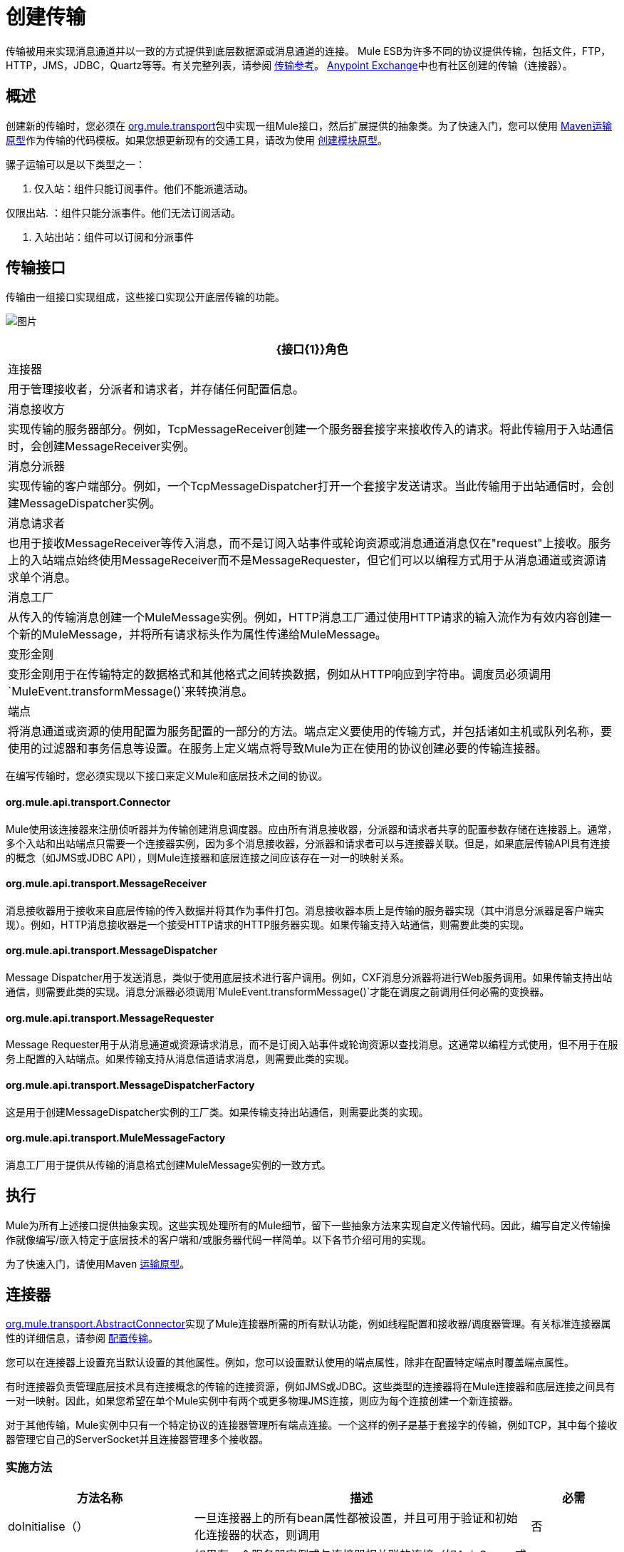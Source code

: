 = 创建传输
:keywords: customize, custom transport

传输被用来实现消息通道并以一致的方式提供到底层数据源或消息通道的连接。 Mule ESB为许多不同的协议提供传输，包括文件，FTP，HTTP，JMS，JDBC，Quartz等等。有关完整列表，请参阅 link:/mule-user-guide/v/3.4/transports-reference[传输参考]。 https://www.anypoint.mulesoft.com/exchange/?type=connector[Anypoint Exchange]中也有社区创建的传输（连接器）。

== 概述

创建新的传输时，您必须在 link:http://www.mulesoft.org/docs/site/current/apidocs/org/mule/transport/package-summary.html[org.mule.transport]包中实现一组Mule接口，然后扩展提供的抽象类。为了快速入门，您可以使用 link:/mule-user-guide/v/3.4/transport-archetype[Maven运输原型]作为传输的代码模板。如果您想更新现有的交通工具，请改为使用 link:/mule-user-guide/v/3.4/creating-module-archetypes[创建模块原型]。

骡子运输可以是以下类型之一：

. 仅入站：组件只能订阅事件。他们不能派遣活动。

仅限出站. ：组件只能分派事件。他们无法订阅活动。

. 入站出站：组件可以订阅和分派事件

== 传输接口

传输由一组接口实现组成，这些接口实现公开底层传输的功能。

image:http://images.mulesoft.org/providers.gif[图片]

[%header%autowidth.spread]
|===
| {接口{1}}角色
|连接器 |用于管理接收者，分派者和请求者，并存储任何配置信息。
|消息接收方 |实现传输的服务器部分。例如，TcpMessageReceiver创建一个服务器套接字来接收传入的请求。将此传输用于入站通信时，会创建MessageReceiver实例。
|消息分派器 |实现传输的客户端部分。例如，一个TcpMessageDispatcher打开一个套接字发送请求。当此传输用于出站通信时，会创建MessageDispatcher实例。
|消息请求者 |也用于接收MessageReceiver等传入消息，而不是订阅入站事件或轮询资源或消息通道消息仅在"request"上接收。服务上的入站端点始终使用MessageReceiver而不是MessageRequester，但它们可以以编程方式用于从消息通道或资源请求单个消息。
|消息工厂 |从传入的传输消息创建一个MuleMessage实例。例如，HTTP消息工厂通过使用HTTP请求的输入流作为有效内容创建一个新的MuleMessage，并将所有请求标头作为属性传递给MuleMessage。
|变形金刚 |变形金刚用于在传输特定的数据格式和其他格式之间转换数据，例如从HTTP响应到字符串。调度员必须调用`MuleEvent.transformMessage()`来转换消息。
|端点 |将消息通道或资源的使用配置为服务配置的一部分的方法。端点定义要使用的传输方式，并包括诸如主机或队列名称，要使用的过滤器和事务信息等设置。在服务上定义端点将导致Mule为正在使用的协议创建必要的传输连接器。
|===

在编写传输时，您必须实现以下接口来定义Mule和底层技术之间的协议。

====  org.mule.api.transport.Connector

Mule使用该连接器来注册侦听器并为传输创建消息调度器。应由所有消息接收器，分派器和请求者共享的配置参数存储在连接器上。通常，多个入站和出站端点只需要一个连接器实例，因为多个消息接收器，分派器和请求者可以与连接器关联。但是，如果底层传输API具有连接的概念（如JMS或JDBC API），则Mule连接器和底层连接之间应该存在一对一的映射关系。

====  org.mule.api.transport.MessageReceiver

消息接收器用于接收来自底层传输的传入数据并将其作为事件打包。消息接收器本质上是传输的服务器实现（其中消息分派器是客户端实现）。例如，HTTP消息接收器是一个接受HTTP请求的HTTP服务器实现。如果传输支持入站通信，则需要此类的实现。

====  org.mule.api.transport.MessageDispatcher

Message Dispatcher用于发送消息，类似于使用底层技术进行客户调用。例如，CXF消息分派器将进行Web服务调用。如果传输支持出站通信，则需要此类的实现。消息分派器必须调用`MuleEvent.transformMessage()`才能在调度之前调用任何必需的变换器。

====  org.mule.api.transport.MessageRequester

Message Requester用于从消息通道或资源请求消息，而不是订阅入站事件或轮询资源以查找消息。这通常以编程方式使用，但不用于在服务上配置的入站端点。如果传输支持从消息信道请求消息，则需要此类的实现。

====  org.mule.api.transport.MessageDispatcherFactory

这是用于创建MessageDispatcher实例的工厂类。如果传输支持出站通信，则需要此类的实现。

====  org.mule.api.transport.MuleMessageFactory

消息工厂用于提供从传输的消息格式创建MuleMessage实例的一致方式。

== 执行

Mule为所有上述接口提供抽象实现。这些实现处理所有的Mule细节，留下一些抽象方法来实现自定义传输代码。因此，编写自定义传输操作就像编写/嵌入特定于底层技术的客户端和/或服务器代码一样简单。以下各节介绍可用的实现。

为了快速入门，请使用Maven link:/mule-user-guide/v/3.6/transport-archetype[运输原型]。

== 连接器

link:http://www.mulesoft.org/docs/site/current/apidocs/org/mule/transport/AbstractConnector.html[org.mule.transport.AbstractConnector]实现了Mule连接器所需的所有默认功能，例如线程配置和接收器/调度器管理。有关标准连接器属性的详细信息，请参阅 link:/mule-user-guide/v/3.7/configuring-a-transport[配置传输]。

您可以在连接器上设置充当默认设置的其他属性。例如，您可以设置默认使用的端点属性，除非在配置特定端点时覆盖端点属性。

有时连接器负责管理底层技术具有连接概念的传输的连接资源，例如JMS或JDBC。这些类型的连接器将在Mule连接器和底层连接之间具有一对一映射。因此，如果您希望在单个Mule实例中有两个或更多物理JMS连接，则应为每个连接创建一个新连接器。

对于其他传输，Mule实例中只有一个特定协议的连接器管理所有端点连接。一个这样的例子是基于套接字的传输，例如TCP，其中每个接收器管理它自己的ServerSocket并且连接器管理多个接收器。

=== 实施方法

[%header%autowidth.spread]
|===
|方法名称 |描述 |必需
| doInitialise（） |一旦连接器上的所有bean属性都被设置，并且可用于验证和初始化连接器的状态，则调用 |否
| doStart（） |如果有一个服务器实例或与连接器相关联的连接（如AxisServer或JMS或JDBC连接），则此方法应使资源处于启动状态。{ {2}}无
| doConnect（） |如果未在接收器/调度程序级别处理，则与基础资源建立连接。 |否
| doDisconnect（） |关闭在doConnect（）中进行的任何连接。 |否
| doStop（） |应将任何关联资源置于停止状态。 Mule自动调用stop（）方法。 |否
| doDispose（） |应该清理与连接器相关的任何打开的资源。 |否
|===

== 消息接收器

每个传输的消息接收器的行为会有所不同，但Mule提供了一些标准实现，可用于轮询资源和管理资源事务。通常有两种类型的消息接收器：轮询和基于监听器。

* 轮询接收器轮询资源，如文件系统，数据库和流。
* 基于监听器的接收器将自己注册为传输器的监听器。例子是JMS（javax.message.MessageListener）和Pop3（javax.mail.MessageCountListener）。这些基本类型可能会被处理。

下面介绍Mule提供的抽象实现。

=== 摘要消息接收器

link:http://www.mulesoft.org/docs/site/current/apidocs/org/mule/transport/AbstractMessageReceiver.html[AbstractMessageReceiver]提供路由事件的方法。扩展此类时，应设置必要的代码以将对象注册为传输的侦听器。这通常是实现监听器接口并注册的情况。

==== 实施方法

[%header%autowidth.spread]
|===
|方法名称 |描述 |必需
| doConnect（） |应该连接底层传输，例如连接套接字或注册SOAP服务。当没有连接时，应使用此方法检查资源是否可用。例如，FileMessageReceiver检查它将使用的目录是否可用且可读。即使在调用doConnect（）方法之后，MessageReceiver仍应保持“停止”状态。这意味着已建立连接，但在调用start（）方法之前不会收到任何事件。如果接收方没有连接，则在MessageReceiver上调用start（）将调用doConnect（）。 |是
| doDisconnect（） |断开并整理使用doConnect（）方法分配的任何资源。此方法应使MessageReceiver处于断开状态，以便可以使用doConnect（）方法重新连接。 |是
| doStart（） |应该执行必要的操作来使接收器开始接收事件。这与doConnect（）方法不同，后者实际上建立了与传输的连接，但使MessageReceiver保持停止状态。对于基于轮询的MessageReceivers，doStart（）方法只是启动轮询线程。对于Axis消息接收者，调用SOAPService上的启动方法。执行的操作取决于正在使用的运输。通常，自定义传输不需要重写此方法。 |否
| doStop（） |应执行任何必要的操作来阻止接收方接收事件。 |否
| doDispose（） |在连接器被丢弃时调用，并应清理所有资源。当调用此方法时，doStop（）和doDisconnect（）方法将被隐式调用。 |否
|===

=== 轮询消息接收器

一些运输工具会定期轮询资源，等待新的数据到达。基于 link:http://www.mulesoft.org/docs/site/current/apidocs/org/mule/transport/AbstractPollingMessageReceiver.html[AbstractPollingMessageReceiver]的轮询消息接收器实现了设置和销毁侦听线程所需的代码，并提供了以给定频率重复调用的单个方法`poll()`。设置和销毁监听线程应分别在doStart（）和doStop（）方法中进行。

==== 实施方法

[%header%autowidth.spread]
|==========
|方法名称 |描述 |必需
| poll（） |以配置的频率重复执行。此方法应执行读取数据并将其返回所需的逻辑。返回的数据将成为新消息的有效载荷。返回null将导致没有事件被触发。 |是的
|==========

=== 事务轮询消息接收器

TransactedPollingMessageReceiver可由启用事务的传输器用于管理传入请求的轮询和事务。该接收方使用事务模板来执行事务中的请求，并且事务本身是根据接收方的端点配置创建的。此类的派生实现必须是线程安全的，因为可以同时启动多个线程以提高吞吐量。

==== 实施方法

除了标准消息接收方中的实现以外，您还为交易轮询消息接收方实现了以下方法：

[%header%autowidth.spread]
|===
|方法名称 |描述 |必需
| getMessages（） |返回表示各个消息有效载荷的对象列表。有效载荷可以是任何类型的对象，并将发送给包装在MuleEvent对象中的Mule服务。 |是
为`getMessages()`返回的列表中的每个对象调用| processMessage（Object） |。处理的每个对象都在自己的事务中进行管理。 |是的
|===

=== 线程管理

接收器为每个请求产生一个线程是很常见的。所有接收器线程都是使用接收器上的WorkManager分配的。 WorkManager负责执行线程中的工作单元。它有一个线程池，允许线程被重用，并确保只产生预定数量的线程。

WorkManager是 link:http://www.mulesoft.org/docs/site/current/apidocs/org/mule/api/context/WorkManager.html[org.mule.api.context.WorkManager]的实现，它实际上只是 link:http://docs.oracle.com/javaee/5/api/javax/resource/spi/work/WorkManager.html[org.mule.api.context.WorkManager]的一个包装，并带有一些额外的生命周期方法。 link:http://www.mulesoft.org/docs/site/current/apidocs/org/mule/transport/AbstractMessageReceiver.html[AbstractMessageReceiver]上有一个`getWorkManager()`方法，您可以使用该方法获取对接收方的WorkManager的引用。工作项目（例如要在单独的线程中执行的代码）必须实现`javax.resource.spi.work.Work`。此接口扩展`java.lang.Runnable`，因此有一个将由WorkManager调用的`run()`方法。

使用WorkManager调度时，应该在WorkManager上调用`scheduleWork(...)`，而不是`startWork(...)`。

== 消息调度程序

消息接收器相当于传输服务器，它服务于客户端请求，而消息分派器则是客户端传输的实现。消息调度程序负责通过传输进行客户端请求，例如写入套接字或调用Web服务。 link:http://www.mulesoft.org/docs/site/current/apidocs/org/mule/transport/AbstractMessageDispatcher.html[AbstractMessageDispatcher]提供了一个很好的基础实现，留下了三个自定义MessageDispatcher实现的方法。

==== 实施方法

[%header%autowidth.spread]
|===
|方法名称 |描述 |必需
| doSend（MuleEvent） |通过传输发送消息有效载荷。如果有来自运输工具的回应，则应从此方法返回。在端点同步运行时调用`sendEvent`方法，并且返回的任何响应最终都会传回给调用者。此方法在与请求线程相同的线程中执行。 |是
| doDispatch（MuleEvent） |在端点异步时调用，并应调用传输但不返回任何结果。如果返回结果，应该忽略它，并且如果它们的底层传输确实有异步处理的概念，那么应该调用它。此方法在与请求线程不同的线程中执行。 |是
| doConnect（） |建立与底层传输的连接，例如连接到套接字或注册SOAP服务。当没有连接时，应使用此方法检查资源是否可用。例如，`FileMessageDispatcher`检查它将使用的目录是否可用且可读。即使在调用`doConnect()`方法之后，`MessageDispatcher`仍应保持“停止”状态。 |是
| doDisconnect（） |断开和整理由`doConnect()`方法分配的任何资源。此方法应将`MessageDispatcher`返回到断开连接状态，以便可以使用`doConnect()`方法重新连接它{是}}是
| doDispose（） |当Dispatcher被丢弃时调用并应清除所有打开的资源。 |否
|===

== 消息请求者

与消息接收者和调度员一样，运输的消息请求者的实现（如果它甚至适用的话）将差别很大。摘要 link:http://www.mulesoft.org/docs/site/current/apidocs/org/mule/transport/AbstractMessageRequester.html[AbstractMessageRequester]为扩展和实现您自己的消息请求者提供了基础，并实现了路由事件的方法。尽管鉴于请求者的性质​​，请求者可以实现`doConnect`和`doDisconnect`方法，但这也可以作为`doRequest`实现的一部分来完成，它实际上取决于底层传输方式，保持连接一直打开或不能进行任意请求。

[%header%autowidth.spread]
|===
|方法名称 |描述 |必需
| doRequest（long） |用于对传输资源进行任意请求。如果超时时间为0，则方法应该阻塞，直到收到端点上的消息。 |
| doConnect（） |应根据需要连接底层传输，例如连接到套接字..  |否
| doDisconnect（） |断开并整理使用doConnect（）方法分配的任何资源。此方法应该返回处于断开状态的MessageReceiver，以便可以使用doConnect（）方法重新连接。 |否
| doInitialise（） |在所有属性设置完成后请求者被初始化时调用。任何必需的初始化都可以在这里完成。 |否
| doStart（） |请求者启动时调用。请求者启动时所需的任何传输特定实现都应在此实现。 |否
| doStop（） |请求者停止时调用。在此请求中实现请求者停止时所需的任何特定于传输的实现。 |否
| doDispose（） |在处理请求者时调用，并清理所有打开的资源。 |否
|===

=== 线程和调度程序缓存

自定义传输不需要担心调度程序线程。除非关闭线程，否则上面列出的Dispatcher方法将在其自己的线程中执行。这由`AbstractMessageDispatcher`进行管理。

当对调度程序发出请求时，会从`AbstractConnector`上的调度程序缓存中查找它。高速缓存由被分派到的端点进行键控。如果找不到调度程序，则使用`MessageDispatcherFactory`创建调度程序，然后将其存储在缓存中供以后使用。

=== 消息工厂

消息工厂将来自底层传输格式的消息转换为MuleMessage。几乎所有的消息传递协议都有消息负载和标题属性的概念。消息工厂提取该有效载荷并可选择将传输消息的所有属性复制到MuleMessage中。可以查询由消息工厂创建的MuleMessage的底层传输消息的属性。例如：

[source, code, linenums]
----
//JMS message ID
String id = (String)message.getProperty("JMSMssageID");
 
//HTTP content length
int contentLength = message.getIntProperty("Content-Length");
----

请注意，属性名称使用与底层传输所使用的名称相同的名称; `Content-Length`是一个标准的HTTP标头名称，`JMSMessageID`是`javax.jms.Message`界面上等价的bean属性名称。

消息工厂应该扩展 link:http://www.mulesoft.org/docs/site/current/apidocs/org/mule/transport/AbstractMuleMessageFactory.html[org.mule.transport.AbstractMuleMessageFactory]，它实现了org.mule.api.transport.MuleMessageFactory接口所需的许多常用方法。

==== 实施方法

[%header%autowidth.spread]
|===
|方法名称 |描述 |必需
| extractPayload（） |按原样返回消息有效载荷。 |是
| addProperties（） |将传输消息的所有属性复制到作为参数传递的DefaultMuleMessage实例中。 |否
| addAttachments（） |将传输消息的所有附件复制到作为参数 |传递的DefaultMuleMessage实例中否
|===

== 服务描述符

每个传输都有一个服务描述符，描述了用于构建传输的类。有关完整信息，请参阅 link:/mule-user-guide/v/3.7/transport-service-descriptors[运输服务描述符]。

== 编码标准

以下是创建传输时使用的编码标准。

== 包结构

所有Mule运输都有类似的包装结构。他们遵循以下惯例：

[source, code, linenums]
----
org.mule.transport.<protocol>
----

协议是传输协议标识符，如'tcp'或'soap'。任何用于运输的变压器和过滤器都存储在主包装的“变压器”或“过滤器”包装中。请注意，如果传输对于给定协议有多个实现（例如SOAP协议的Axis和CXF实现），则包名称应该是协议，例如`soap`而不是`axis`或`cxf`。

=== 国际

您的传输实现中使用的任何异常消息都应存储在资源包中，以便它们可以是 link:/mule-user-guide/v/3.4/internationalizing-strings[国际]。消息包是一个标准的Java属性文件，必须位于：

[source]
----
META-INF/services/org/mule/i18n/<protocol>-messages.properties
----
